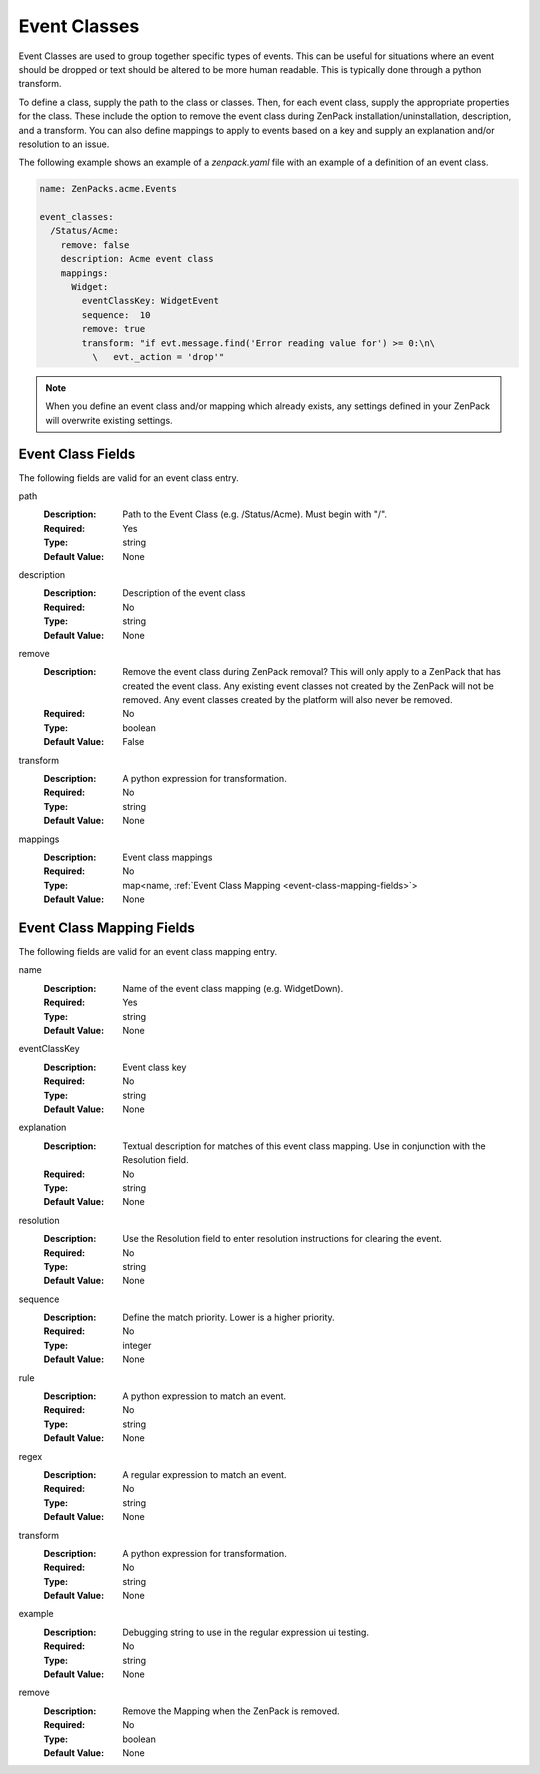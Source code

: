 .. _yaml-event-classes:

#############
Event Classes
#############

Event Classes are used to group together specific types of events.  This can be useful for situations where an event should be dropped or text should be altered to be more human readable.  This is typically done through a python transform.

To define a class, supply the path to the class or classes.  Then, for each event class, supply the appropriate properties for the class.  These include the option to remove the event class during ZenPack installation/uninstallation, description, and a transform.  You can also define mappings to apply to events based on a key and supply an explanation and/or resolution to an issue.

The following example shows an example of a `zenpack.yaml` file with an example of a definition of an event class.

.. code-block:: yaml

    name: ZenPacks.acme.Events

    event_classes:
      /Status/Acme:
        remove: false
        description: Acme event class
        mappings:
          Widget:
            eventClassKey: WidgetEvent
            sequence:  10
            remove: true
            transform: "if evt.message.find('Error reading value for') >= 0:\n\
              \   evt._action = 'drop'"

.. note::

  When you define an event class and/or mapping which already exists, any settings defined in your ZenPack will overwrite existing settings.

.. _event-class-fields:

******************
Event Class Fields
******************

The following fields are valid for an event class entry.

path
  :Description: Path to the Event Class (e.g. /Status/Acme).  Must begin with "/".
  :Required: Yes
  :Type: string
  :Default Value: None

description
  :Description: Description of the event class
  :Required: No
  :Type: string
  :Default Value: None

remove
  :Description: Remove the event class during ZenPack removal?  This will only apply to a ZenPack that has created the event class.  Any existing event classes not created by the ZenPack will not be removed.  Any event classes created by the platform will also never be removed.
  :Required: No
  :Type: boolean
  :Default Value: False

transform
  :Description: A python expression for transformation.
  :Required: No
  :Type: string
  :Default Value: None

mappings
  :Description: Event class mappings
  :Required: No
  :Type: map<name, :ref:`Event Class Mapping <event-class-mapping-fields>`>
  :Default Value: None

.. _event-class-mapping-fields:

**************************
Event Class Mapping Fields
**************************

The following fields are valid for an event class mapping entry.

name
  :Description: Name of the event class mapping (e.g. WidgetDown).
  :Required: Yes
  :Type: string
  :Default Value: None

eventClassKey
  :Description: Event class key
  :Required: No
  :Type: string
  :Default Value: None

explanation
  :Description:
    Textual description for matches of this event class mapping. Use in conjunction with the Resolution field.
  :Required: No
  :Type: string
  :Default Value: None

resolution
  :Description: Use the Resolution field to enter resolution instructions for clearing the event.
  :Required: No
  :Type: string
  :Default Value: None

sequence
  :Description: Define the match priority. Lower is a higher priority.
  :Required: No
  :Type: integer
  :Default Value: None

rule
  :Description: A python expression to match an event.
  :Required: No
  :Type: string
  :Default Value: None

regex
  :Description: A regular expression to match an event.
  :Required: No
  :Type: string
  :Default Value: None

transform
  :Description: A python expression for transformation.
  :Required: No
  :Type: string
  :Default Value: None

example
  :Description: Debugging string to use in the regular expression ui testing.
  :Required: No
  :Type: string
  :Default Value: None

remove
  :Description: Remove the Mapping when the ZenPack is removed.
  :Required: No
  :Type: boolean
  :Default Value: None
